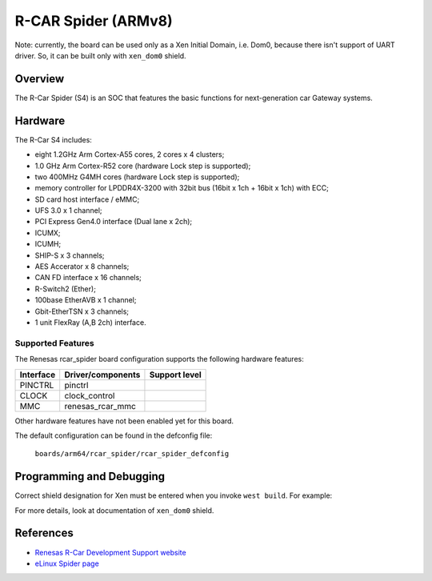 .. _rcar_spider:

R-CAR Spider (ARMv8)
#####################################
Note: currently, the board can be used only as a Xen Initial Domain, i.e. Dom0,
because there isn't support of UART driver. So, it can be built only with ``xen_dom0``
shield.

Overview
********
The R-Car Spider (S4) is an SOC that features the basic functions for
next-generation car Gateway systems.

Hardware
********
The R-Car S4 includes:

* eight 1.2GHz Arm Cortex-A55 cores, 2 cores x 4 clusters;
* 1.0 GHz Arm Cortex-R52 core (hardware Lock step is supported);
* two 400MHz G4MH cores (hardware Lock step is supported);
* memory controller for LPDDR4X-3200 with 32bit bus (16bit x 1ch + 16bit x 1ch) with ECC;
* SD card host interface / eMMC;
* UFS 3.0 x 1 channel;
* PCI Express Gen4.0 interface (Dual lane x 2ch);
* ICUMX;
* ICUMH;
* SHIP-S x 3 channels;
* AES Accerator x 8 channels;
* CAN FD interface x 16 channels;
* R-Switch2 (Ether);
* 100base EtherAVB x 1 channel;
* Gbit-EtherTSN x 3 channels;
* 1 unit FlexRay (A,B 2ch) interface.

Supported Features
==================
The Renesas rcar_spider board configuration supports the following
hardware features:

+-----------+------------------------------+--------------------------------+
| Interface | Driver/components            | Support level                  |
+===========+==============================+================================+
| PINCTRL   | pinctrl                      |                                |
+-----------+------------------------------+--------------------------------+
| CLOCK     | clock_control                |                                |
+-----------+------------------------------+--------------------------------+
| MMC       | renesas_rcar_mmc             |                                |
+-----------+------------------------------+--------------------------------+

Other hardware features have not been enabled yet for this board.

The default configuration can be found in the defconfig file:

        ``boards/arm64/rcar_spider/rcar_spider_defconfig``

Programming and Debugging
*************************

Correct shield designation for Xen must be entered when you invoke ``west build``.
For example:

.. zephyr-app-commands::
   :zephyr-app: samples/synchronization
   :board: rcar_spider
   :shield: xen_dom0
   :goals: build

For more details, look at documentation of ``xen_dom0`` shield.

References
**********

- `Renesas R-Car Development Support website`_
- `eLinux Spider page`_

.. _Renesas R-Car Development Support website:
   https://www.renesas.com/us/en/support/partners/r-car-consortium/r-car-development-support

.. _eLinux Spider page:
   https://elinux.org/R-Car/Boards/Spider
